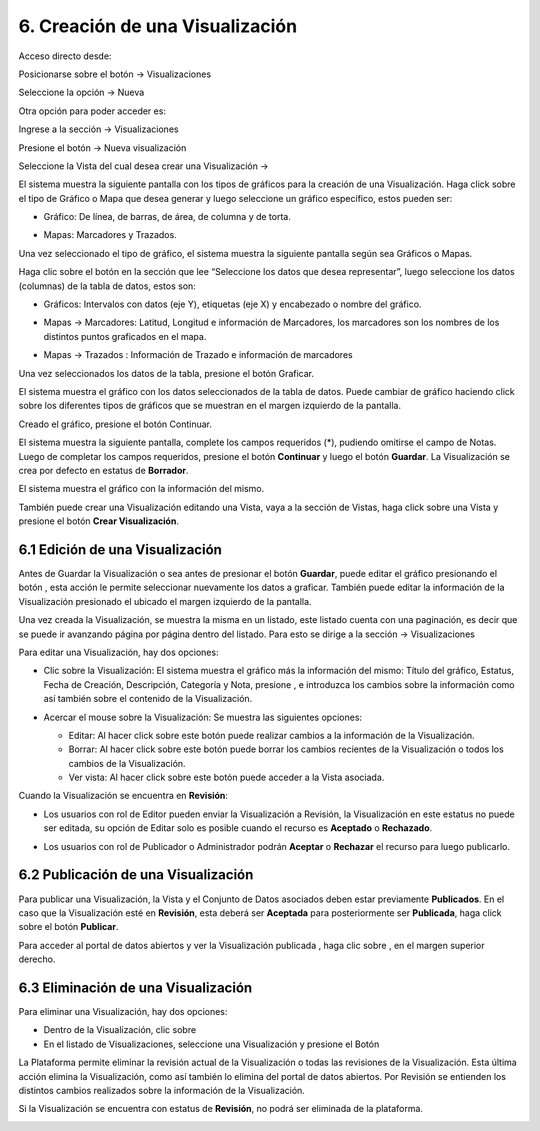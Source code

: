 6. Creación de una Visualización
================================
Acceso directo desde:

Posicionarse sobre el botón → Visualizaciones

Seleccione la opción → Nueva

.. image:: ../_static/images/img045.png

Otra opción para poder acceder es:

Ingrese a la sección → Visualizaciones

.. image:: ../_static/images/img046.png
  :align: center

Presione el botón → Nueva visualización

Seleccione la Vista del cual desea crear una Visualización →

.. image:: ../_static/images/img047.png

El sistema muestra la siguiente pantalla con los tipos de gráficos para la creación de una Visualización. Haga click sobre el tipo de Gráfico o Mapa que desea generar y luego seleccione un gráfico específico, estos pueden ser:

+ Gráfico: De línea, de barras, de área, de columna y de torta.

  .. image:: ../_static/images/img048.png

+ Mapas: Marcadores y Trazados.

  .. image:: ../_static/images/img049.png

Una vez seleccionado el tipo de gráfico, el sistema muestra la siguiente pantalla según sea Gráficos o Mapas.

.. image:: ../_static/images/img050.png
.. image:: ../_static/images/img051.png


Haga clic sobre el botón |icono-mas| en la sección que lee “Seleccione los datos que desea representar”, luego seleccione los datos (columnas) de la tabla de datos, estos son:

+ Gráficos: Intervalos con datos (eje Y), etiquetas (eje X) y encabezado o nombre del gráfico.

  .. image:: ../_static/images/img052.png

+ Mapas → Marcadores: Latitud, Longitud e información de Marcadores, los marcadores son los nombres de los distintos puntos graficados en el
  mapa.

  .. image:: ../_static/images/img053.png

+ Mapas → Trazados : Información de Trazado e información de marcadores

  .. image:: ../_static/images/img054.png

Una vez seleccionados los datos de la tabla, presione el botón Graficar.

El sistema muestra el gráfico con los datos seleccionados de la tabla de datos. Puede cambiar de gráfico haciendo click sobre los diferentes tipos de gráficos que se muestran en el margen izquierdo de la pantalla.

.. image:: ../_static/images/img055.png
.. image:: ../_static/images/img056.png

Creado el gráfico, presione el botón Continuar.

El sistema muestra la siguiente pantalla, complete los campos requeridos (*), pudiendo omitirse el campo de Notas. Luego de completar los campos requeridos, presione el botón **Continuar** y luego el botón **Guardar**. La Visualización se crea por defecto en estatus de **Borrador**. 

.. image:: ../_static/images/img057.png

El sistema muestra el gráfico con la información del mismo.

.. image:: ../_static/images/img058.png
.. image:: ../_static/images/img059.png

También puede crear una Visualización editando una Vista, vaya a la sección de Vistas, haga click sobre una Vista y presione el botón **Crear Visualización**.


6.1 Edición de una Visualización
--------------------------------
Antes de Guardar la Visualización o sea antes de presionar el botón **Guardar**, puede editar el gráfico presionando el botón |icono-editar-2|, esta acción le permite seleccionar nuevamente los datos a graficar. También puede editar la información de la Visualización presionado el |icono-editar-2| ubicado el margen izquierdo de la pantalla.

.. image:: ../_static/images/img060.png

Una vez creada la Visualización, se muestra la misma en un listado, este listado cuenta con una paginación, es decir que se puede ir avanzando página por página dentro del listado. Para esto se dirige a la sección → Visualizaciones

.. image:: ../_static/images/img061.png

Para editar una Visualización, hay dos opciones:

+ Clic sobre la Visualización: El sistema muestra el gráfico más la información del mismo: Título del gráfico, Estatus, Fecha de Creación, Descripción, Categoría y Nota, presione |icono-editar| , e introduzca los cambios sobre la información como así también sobre el contenido de la Visualización.

  .. image:: ../_static/images/img062.png

+ Acercar el mouse sobre la Visualización: Se muestra las siguientes opciones:

  .. image:: ../_static/images/img063.png
    :align: center

  + Editar: Al hacer click sobre este botón puede realizar cambios a la información de la Visualización.
  + Borrar: Al hacer click sobre este botón puede borrar los cambios recientes de la Visualización o todos los cambios de la Visualización.
  + Ver vista: Al hacer click sobre este botón puede acceder a la Vista asociada.

Cuando la Visualización se encuentra en **Revisión**:

+ Los usuarios con rol de Editor pueden enviar la Visualización a Revisión, la Visualización en este estatus no puede ser editada, su opción de Editar solo es posible cuando el recurso es **Aceptado** o **Rechazado**.
+ Los usuarios con rol de Publicador o Administrador podrán **Aceptar** o **Rechazar** el recurso para luego publicarlo.

  .. image:: ../_static/images/img064.png

6.2 Publicación de una Visualización
------------------------------------
Para publicar una Visualización, la Vista y el Conjunto de Datos asociados deben estar previamente **Publicados**. En el caso que la Visualización esté en **Revisión**, esta deberá ser **Aceptada** para posteriormente ser **Publicada**, haga click sobre el botón **Publicar**.

.. image:: ../_static/images/img065.png
.. image:: ../_static/images/img066.png

Para acceder al portal de datos abiertos y ver la Visualización publicada |icono-visualizacion|, haga clic sobre |icono-ver-sitio| , en el margen superior derecho.

.. image:: ../_static/images/img067.png

6.3 Eliminación de una Visualización
------------------------------------
Para eliminar una Visualización, hay dos opciones:

+ Dentro de la Visualización, clic sobre |icono-eliminar|

+ En el listado de Visualizaciones, seleccione una Visualización y presione el Botón |btn-borrar|

.. image:: ../_static/images/img068.png
.. image:: ../_static/images/img069.png
  :align: center

La Plataforma permite eliminar la revisión actual de la Visualización o todas las revisiones de la Visualización. Esta última acción elimina la Visualización, como así también lo elimina del portal de datos abiertos. Por Revisión se entienden los distintos cambios realizados sobre la información de la Visualización.

.. image:: ../_static/images/img070.png
  :align: center

Si la Visualización se encuentra con estatus de **Revisión**, no podrá ser eliminada de la plataforma.

.. image:: ../_static/images/img071.png

.. |icono-ver-sitio| image:: ../_static/images/icono-ver-sitio.png
.. |icono-visualizacion| image:: ../_static/images/icono-visualizacion.png
.. |icono-editar| image:: ../_static/images/icono-editar.png
.. |icono-mas| image:: ../_static/images/icono-mas.png
.. |icono-eliminar| image:: ../_static/images/icono-eliminar.png
.. |btn-borrar| image:: ../_static/images/btn-borrar.png
.. |icono-editar-2| image:: ../_static/images/icono-editar-2.png

